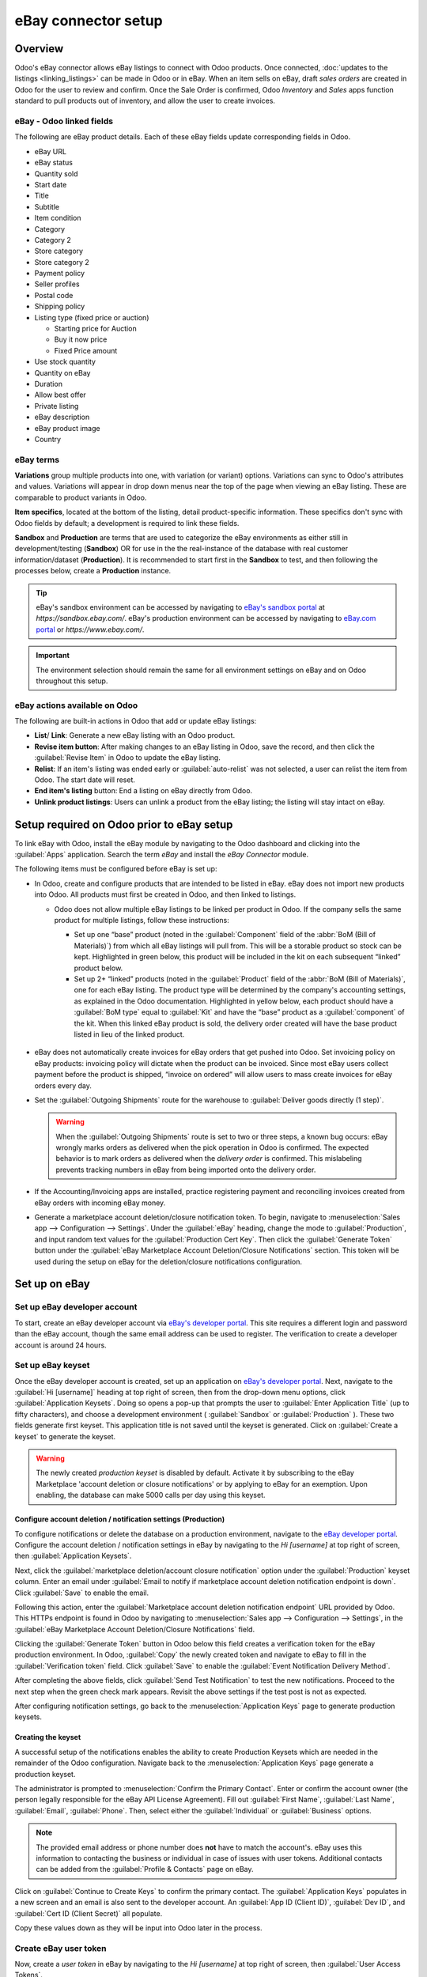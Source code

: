 ====================
eBay connector setup
====================

Overview
========

Odoo's eBay connector allows eBay listings to connect with Odoo products. Once connected,
:doc:`updates to the listings <linking_listings>` can be made in Odoo or in eBay. When an item sells
on eBay, draft *sales orders* are created in Odoo for the user to review and confirm. Once the Sale
Order is confirmed, Odoo *Inventory* and *Sales* apps function standard to pull products out of
inventory, and allow the user to create invoices.

.. seealso::
   To learn more about the eBay connector visit these pages as well:

   - :doc:`manage`
   - :doc:`linking_listings`
   - :doc:`troubleshooting`

eBay - Odoo linked fields
-------------------------

The following are eBay product details. Each of these eBay fields update corresponding fields in
Odoo.

- eBay URL
- eBay status
- Quantity sold
- Start date
- Title
- Subtitle
- Item condition
- Category
- Category 2
- Store category
- Store category 2
- Payment policy
- Seller profiles
- Postal code
- Shipping policy
- Listing type (fixed price or auction)

  - Starting price for Auction
  - Buy it now price
  - Fixed Price amount

- Use stock quantity
- Quantity on eBay
- Duration
- Allow best offer
- Private listing
- eBay description
- eBay product image
- Country

eBay terms
----------

**Variations** group multiple products into one, with variation (or variant) options. Variations can
sync to Odoo's attributes and values. Variations will appear in drop down menus near the top of the
page when viewing an eBay listing. These are comparable to product variants in Odoo.

.. image:: setup/ebay-variation.png
  :align: center
  :alt: An example on eBay of the variations that can be added to a product.

**Item specifics**, located at the bottom of the listing, detail product-specific information. These
specifics don't sync with Odoo fields by default; a development is required to link these fields.

.. image:: setup/item-specifics.png
  :align: center
  :alt: Item specifics listed on an eBay product.

**Sandbox** and **Production** are terms that are used to categorize the eBay environments as either
still in development/testing (**Sandbox**) OR for use in the the real-instance of the database with
real customer information/dataset (**Production**). It is recommended to start first in the
**Sandbox** to test, and then following the processes below, create a **Production** instance.

.. tip::
   eBay's sandbox environment can be accessed by navigating to `eBay's sandbox portal
   <https://sandbox.ebay.com/>`_ at `https://sandbox.ebay.com/`. eBay's production environment can
   be accessed by navigating to `eBay.com portal <https://www.ebay.com/>`_ or
   `https://www.ebay.com/`.

.. important::
   The environment selection should remain the same for all environment settings on eBay and on
   Odoo throughout this setup.

eBay actions available on Odoo
------------------------------

The following are built-in actions in Odoo that add or update eBay listings:

- **List**/ **Link**: Generate a new eBay listing with an Odoo product.
- **Revise item button**: After making changes to an eBay listing in Odoo, save the record, and
  then click the :guilabel:`Revise Item` in Odoo to update the eBay listing.
- **Relist**: If an item's listing was ended early or :guilabel:`auto-relist` was not selected, a
  user can relist the item from Odoo. The start date will reset.
- **End item's listing** button:  End a listing on eBay directly from Odoo.
- **Unlink product listings**: Users can unlink a product from the eBay listing; the listing will
  stay intact on eBay.

Setup required on Odoo prior to eBay setup
==========================================

To link eBay with Odoo, install the eBay module by navigating to the Odoo dashboard and clicking
into the :guilabel:`Apps` application. Search the term `eBay` and install the `eBay Connector`
module.

The following items must be configured before eBay is set up:

- In Odoo, create and configure products that are intended to be listed in eBay. eBay does not
  import new products into Odoo. All products must first be created in Odoo, and then linked to
  listings.

  - Odoo does not allow multiple eBay listings to be linked per product in Odoo. If the company
    sells the same product for multiple listings, follow these instructions:

    - Set up one “base” product (noted in the :guilabel:`Component` field of the :abbr:`BoM (Bill
      of Materials)`) from which all eBay listings will pull from. This will be a storable product
      so stock can be kept. Highlighted in green below, this product will be included in the kit on
      each subsequent “linked” product below.

    - Set up 2+ “linked” products (noted in the :guilabel:`Product` field of the :abbr:`BoM (Bill
      of Materials)`, one for each eBay listing. The product type will be determined by the
      company's accounting settings, as explained in the Odoo documentation. Highlighted in yellow
      below, each product should have a :guilabel:`BoM type` equal to :guilabel:`Kit` and have the
      “base” product as a :guilabel:`component` of the kit. When this linked eBay product is sold,
      the delivery order created will have the base product listed in lieu of the linked product.

    .. image:: setup/products-odoo.png
      :align: center
      :alt: Setting up bill of materials with base product and linked products.

   .. seealso::
      :doc:`../../../inventory_and_mrp/manufacturing/management/bill_configuration/`
      :doc:`../../../`

- eBay does not automatically create invoices for eBay orders that get pushed into Odoo. Set
  invoicing policy on eBay products: invoicing policy will dictate when the product can be invoiced.
  Since most eBay users collect payment before the product is shipped, “invoice on ordered” will
  allow users to mass create invoices for eBay orders every day.
- Set the :guilabel:`Outgoing Shipments` route for the warehouse to :guilabel:`Deliver goods
  directly (1 step)`.

  .. warning::
     When the :guilabel:`Outgoing Shipments` route is set to two or three steps, a known bug occurs:
     eBay wrongly marks orders as delivered when the pick operation in Odoo is confirmed. The
     expected behavior is to mark orders as delivered when the *delivery order* is confirmed. This
     mislabeling prevents tracking numbers in eBay from being imported onto the delivery order.
- If the Accounting/Invoicing apps are installed, practice registering payment and reconciling
  invoices created from eBay orders with incoming eBay money.

  .. seealso::
     :doc:`../../..//finance/accounting/bank/reconciliation`

- Generate a marketplace account deletion/closure notification token. To begin, navigate to
  :menuselection:`Sales app --> Configuration --> Settings`. Under the :guilabel:`eBay` heading,
  change the mode to :guilabel:`Production`, and input random text values for the
  :guilabel:`Production Cert Key`. Then click the :guilabel:`Generate Token` button under the
  :guilabel:`eBay Marketplace Account Deletion/Closure Notifications` section. This token will be
  used during the setup on eBay for the deletion/closure notifications configuration.

.. image:: setup/generate-token.png
   :align: center
   :alt: Generate a verification token in Odoo.

Set up on eBay
==============

Set up eBay developer account
-----------------------------

To start, create an eBay developer account via `eBay's developer portal
<https://go.developer.ebay.com/>`_. This site requires a different login and password than the eBay
account, though the same email address can be used to register. The verification to create a
developer account is around 24 hours.

Set up eBay keyset
------------------

Once the eBay developer account is created, set up an application on `eBay's developer portal
<https://go.developer.ebay.com/>`_. Next, navigate to the :guilabel:`Hi [username]` heading at top
right of screen, then from the drop-down menu options, click :guilabel:`Application Keysets`.
Doing so opens a pop-up that prompts the user to :guilabel:`Enter Application Title` (up to fifty
characters), and choose a development environment ( :guilabel:`Sandbox` or :guilabel:`Production` ).
These two fields generate first keyset. This application title is not saved until the keyset is
generated. Click on :guilabel:`Create a keyset` to generate the keyset.

.. warning::
   The newly created *production keyset* is disabled by default. Activate it by subscribing to the
   eBay Marketplace 'account deletion or closure notifications' or by applying to eBay for an
   exemption. Upon enabling, the database can make 5000 calls per day using this keyset.

.. image:: setup/disabled-keyset.png
   :align: center
   :alt: Disabled keyset present after creating a keyset.

Configure account deletion / notification settings (Production)
~~~~~~~~~~~~~~~~~~~~~~~~~~~~~~~~~~~~~~~~~~~~~~~~~~~~~~~~~~~~~~~

To configure notifications or delete the database on a production environment, navigate to the `eBay
developer portal <https://go.developer.ebay.com/>`_. Configure the account deletion / notification
settings in eBay by navigating to the `Hi [username]` at top right of screen, then
:guilabel:`Application Keysets`.

Next, click the :guilabel:`marketplace deletion/account closure notification` option under the
:guilabel:`Production` keyset column. Enter an email under :guilabel:`Email to notify if marketplace
account deletion notification endpoint is down`. Click :guilabel:`Save` to enable the email.

Following this action, enter the :guilabel:`Marketplace account deletion notification endpoint` URL
provided by Odoo. This HTTPs endpoint is found in Odoo by navigating to :menuselection:`Sales app
--> Configuration --> Settings`, in the :guilabel:`eBay Marketplace Account Deletion/Closure
Notifications` field.

Clicking the :guilabel:`Generate Token` button in Odoo below this field creates a verification token
for the eBay production environment. In Odoo, :guilabel:`Copy` the newly created token and navigate
to eBay to fill in the :guilabel:`Verification token` field. Click :guilabel:`Save` to enable
the :guilabel:`Event Notification Delivery Method`.

.. image:: setup/account-closure.png
   :align: center
   :alt: Configuring account deletion / notification settings in eBay.

After completing the above fields, click :guilabel:`Send Test Notification` to test the new
notifications. Proceed to the next step when the green check mark appears. Revisit the above
settings if the test post is not as expected.

After configuring notification settings, go back to the :menuselection:`Application Keys` page to
generate production keysets.

Creating the keyset
~~~~~~~~~~~~~~~~~~~

A successful setup of the notifications enables the ability to create Production Keysets which
are needed in the remainder of the Odoo configuration. Navigate back to the
:menuselection:`Application Keys` page generate a production keyset.

The administrator is prompted to :menuselection:`Confirm the Primary Contact`. Enter or confirm the
account owner (the person legally responsible for the eBay API License Agreement). Fill out
:guilabel:`First Name`, :guilabel:`Last Name`, :guilabel:`Email`, :guilabel:`Phone`. Then, select
either the :guilabel:`Individual` or :guilabel:`Business` options.

.. note::
   The provided email address or phone number does **not** have to match the account's. eBay uses
   this information to contacting the business or individual in case of issues with user tokens.
   Additional contacts can be added from the :guilabel:`Profile & Contacts` page on eBay.

Click on :guilabel:`Continue to Create Keys` to confirm the primary contact. The
:guilabel:`Application Keys` populates in a new screen and an email is also sent to the developer
account. An :guilabel:`App ID (Client ID)`, :guilabel:`Dev ID`, and :guilabel:`Cert ID (Client
Secret)` all populate.

.. image:: setup/application-keys.png
   :align: center
   :alt: Application keys are populated after creating the app in eBay.

Copy these values down as they will be input into Odoo later in the process.

Create eBay user token
----------------------

Now, create a *user token* in eBay by navigating to the `Hi [username]` at top right of screen,
then :guilabel:`User Access Tokens`.

.. image:: setup/user-tokens.png
   :align: center
   :alt: Generate user token s on the eBay developer console.

Select the correct :guilabel:`Environment`: :guilabel:`Sandbox` for testing or
:guilabel:`Production` for the live database. Maintain the same selection for all environment
settings on both eBay and Odoo.

Next, select the radio button labeled :guilabel:`Auth'n'Auth`.

Choose :guilabel:`Sign in to Production` or :guilabel:`Sign in to Sandbox` to get a user token in
the chosen environment. This button varies based on the selection made above for either
:guilabel:`Sandbox` or :guilabel:`Production`.

Doing so triggers a a pop-up window to :guilabel:`Confirm your Legal Address`. Complete the required
fields, which are :guilabel:`First Name`, :guilabel:`Last Name`, :guilabel:`Primary Email`,
:guilabel:`Legal Address`, and :guilabel:`Account Type`. For :guilabel:`Account Type`, select either
:guilabel:`Individual` or :guilabel:`Business`. To complete the confirmation, click :guilabel:`Sign
into eBay to get a Token`.

.. note::
   eBay will contact this individual or business should there be any issues with the application
   keys. Other contacts can be added on the :menuselection:`Profile & Contacts` eBay page.

The administrator will be redirected to either a sandbox or production sign-in page for eBay. This
login is different than the eBay developer's console, it is the eBay account where the items will be
sold on. This email and/or login can differ from the eBay developer account.

Enter the :guilabel:`Email` or :guilabel:`Username` for the eBay account and sign into the eBay
account.

.. important::
   Should a test user be needed for the sandbox simulation a test user needs to be created.
   Visit `eBay's Register for Sandbox form <https://developer.ebay.com/sandbox/register>`_. Detailed
   instructions can be found on eBay's help pages: `Create a test Sandbox user
   <https://developer.ebay.com/api-docs/static/gs_create-a-test-sandbox-user.html>`_.

Grant application access
------------------------

After signing into the production or sandbox environment, eBay presents the administrator with an
*agreement* to grant access to the user's eBay data.

Clicking :guilabel:`Agree` allows eBay to link the eBay account with the *application programming
interface* (API). This agreement can be changed at any time by visiting eBay's account preferences.

.. warning::
   eBay has a timed sequence between signing in and agreeing to the terms for the :abbr:`API
   (Application Programming Interface)` linkage to the account. Once complete a :guilabel:`User
   Token` will populate on the :menuselection:`User Tokens` page.

A :guilabel:`User Token` will populate on the screen. Make sure to copy this token down as it will
be used in the next steps along with the :guilabel:`Application Keyset`.

.. image:: setup/user-token.png
   :align: center
   :alt: Generated user token and API explorer link on the eBay developer console.

.. important::
   Signing in to the eBay account is necessary to create to the token. The eBay developer can also
   revoke the token by clicking on the :guilabel:`Revoke a Token` link.

API explorer
------------

Now that the :guilabel:`Application Keyset` and :guilabel:`User Token` have been created, a test can
be executed via the `API Explorer
<https://developer.ebay.com/DevZone/build-test/test-tool/default.aspx>`_ to ensure that the
:abbr:`API (Application Programming Interface)` is configured correctly. This test will execute a
simple search using the :abbr:`API (Application Programming Interface)`.

To begin the :abbr:`API (Application Programming Interface)` test, click on :guilabel:`Get OAuth
Application Token`. This will populate the key into the :guilabel:`Token` field.

A basic search function is set to execute. Click on :guilabel:`Execute` to complete the test. A
successful test will respond with a :guilabel:`Call Response` of `200 OK` with a corresponding
:guilabel:`Time`.

Entering credentials into Odoo
==============================

The previously copied :guilabel:`User Token` and the :guilabel:`Application Keyset` is now ready to
be entered into the Odoo database.

Navigate back to Odoo in eBay settings (:menuselection:`Sales app --> Configuration --> Settings -->
eBay`) and paste the following credentials from eBay into the corresponding fields in Odoo.

.. list-table::
   :header-rows: 1
   :stub-columns: 1

   * - Platform
     - Dev Key/ID
     - Token
     - App Key/ID
     - Cert Key/ID
   * - eBay
     - Dev ID
     - User Token
     - App ID (Client ID)
     - Cert ID (Client Secret)
   * - Odoo
     - Developer Key
     - Production/Sandbox Token
     - Production/Sandbox App Key
     - Production/Sandbox Cert Key

.. important::
   The :guilabel:`Application Keyset` can be accessed by going to `eBay's developer portal
   <https://go.developer.ebay.com/>`_ and navigate to the `Hi [username]` at top right of screen,
   then click on :guilabel:`Application Keysets`. Get to the *User Token* in eBay by navigating to
   the `Hi [username]` at top right of screen, then :guilabel:`User Access Tokens` and click on
   :guilabel:`Sign in to Sandbox`. The :guilabel:`User Token` can also be accessed by
   clicking on :guilabel:`User Tokens` from the :menuselection:`Application Keys` page.

Test the setup is correct by saving the credentials in Odoo. Once the initial setup is complete a
new menu tab in products will appear called `eBay` with the option to :guilabel:`Sell on eBay`.
See the :doc:`manage` documentation on how to list products.

.. tip::
   Sync product categories by clicking :guilabel:`Product Categories`. After syncing, a new menu
   item, `eBay Category`, appears (from which menu?). These eBay categories are imported from the
   Odoo database and are available when listing an item on eBay through Odoo.

   .. important::
      If Product Categories beyond 4 paths are required, users will need to manually add those
      paths. This has historically been done by getting a list of all product categories beyond 4
      paths, manually importing them into the Product Category model in Odoo, then linking them
      individually to the product.

.. seealso::
   Now that the setup is complete, proceed to either:

   - :doc:`Create listings <manage>`
   - :doc:`Link existing listings <linking_listings>`
